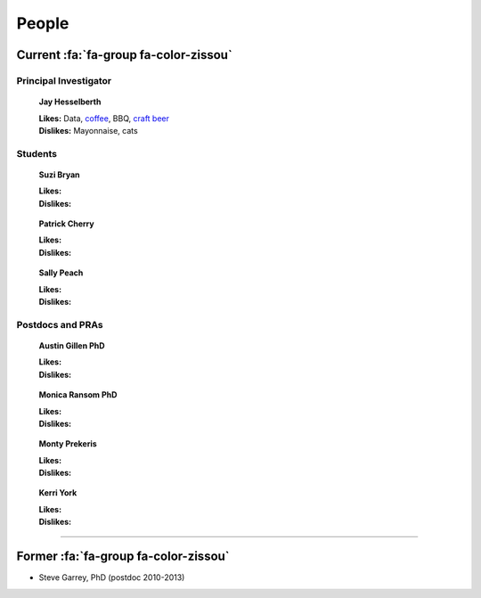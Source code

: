 People
######

Current :fa:`fa-group fa-color-zissou`
--------------------------------------

Principal Investigator
~~~~~~~~~~~~~~~~~~~~~~

.. figure:: ../images/people/resize_jay.png
   :alt: Jay Hesselberth

   **Jay Hesselberth**

   | **Likes:** Data, `coffee <http://flyingbaronroasters.com/>`_, BBQ,
                `craft beer <http://blackshirtbrewingco.com>`_
   | **Dislikes:** Mayonnaise, cats

Students
~~~~~~~~

.. figure:: ../images/people/resize_jay.png
   :alt: Suzi Bryan

   **Suzi Bryan**

   | **Likes:**
   | **Dislikes:**

.. figure:: ../images/people/resize_jay.png
   :alt: Patrick Cherry

   **Patrick Cherry**

   | **Likes:**
   | **Dislikes:**

.. figure:: ../images/people/resize_jay.png
   :alt: Sally Peach

   **Sally Peach**

   | **Likes:**
   | **Dislikes:**

Postdocs and PRAs
~~~~~~~~~~~~~~~~~

.. figure:: ../images/people/resize_jay.png
   :alt: Austin Gillen

   **Austin Gillen PhD**

   | **Likes:**
   | **Dislikes:**

.. figure:: ../images/people/resize_jay.png
   :alt: Monica Ransom, PhD

   **Monica Ransom PhD**

   | **Likes:**
   | **Dislikes:**

.. figure:: ../images/people/resize_jay.png
   :alt: Monty Prekeris

   **Monty Prekeris**

   | **Likes:**
   | **Dislikes:**


.. figure:: ../images/people/kerri.png
   :alt: Kerri York

   **Kerri York**

   | **Likes:**
   | **Dislikes:**

-----------------------------------------------

Former :fa:`fa-group fa-color-zissou`
-------------------------------------

* Steve Garrey, PhD (postdoc 2010-2013)

